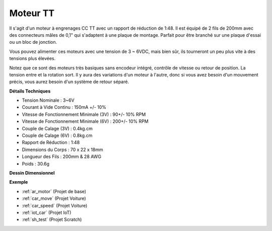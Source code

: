 .. _cpn_tt_motor:

Moteur TT
==============

.. image:: img/tt_motor.jpg
    :width: 400
    :align: center

Il s'agit d'un moteur à engrenages CC TT avec un rapport de réduction de 1:48. Il est équipé de 2 fils de 200mm avec des connecteurs mâles de 0,1" qui s'adaptent à une plaque de montage. Parfait pour être branché sur une plaque d'essai ou un bloc de jonction.

Vous pouvez alimenter ces moteurs avec une tension de 3 ~ 6VDC, mais bien sûr, ils tourneront un peu plus vite à des tensions plus élevées.

Notez que ce sont des moteurs très basiques sans encodeur intégré, contrôle de vitesse ou retour de position. La tension entre et la rotation sort. Il y aura des variations d'un moteur à l'autre, donc si vous avez besoin d'un mouvement précis, vous aurez besoin d'un système de retour séparé.

**Détails Techniques**

* Tension Nominale : 3~6V
* Courant à Vide Continu : 150mA +/- 10%
* Vitesse de Fonctionnement Minimale (3V) : 90+/- 10% RPM
* Vitesse de Fonctionnement Minimale (6V) : 200+/- 10% RPM
* Couple de Calage (3V) : 0.4kg.cm
* Couple de Calage (6V) : 0.8kg.cm
* Rapport de Réduction : 1:48
* Dimensions du Corps : 70 x 22 x 18mm
* Longueur des Fils : 200mm & 28 AWG
* Poids : 30.6g

**Dessin Dimensionnel**

.. image:: img/motor_size.jpg

**Exemple**

* :ref:`ar_motor` (Projet de base)
* :ref:`car_move` (Projet Voiture)
* :ref:`car_speed` (Projet Voiture)
* :ref:`iot_car` (Projet IoT)
* :ref:`sh_test` (Projet Scratch)

